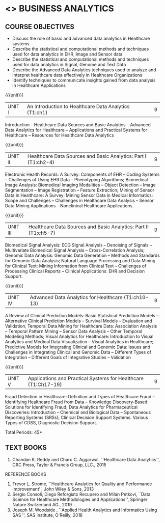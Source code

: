 * <<<PE601>>> BUSINESS ANALYTICS
:properties:
:author: Dr. K. Lekshmi and Ms. A. Beaula
:date: 
:end:

#+begn_comment

#+end_comment

** CO PO MAPPING :noexport:
#+NAME: co-po-mapping
|                |    | PO1 | PO2 | PO3 | PO4 | PO5 | PO6 | PO7 | PO8 | PO9 | PO10 | PO11 |  PSO1 | PSO2 | PSO3 |
|                |    |  K3 |  K4 |  K5 |  K5 |  K6 |   - |   - |   - |   - |    - |    - |  K5   |   K3 |   K6 |
| CO1            | K2 |   2 |   2 |   1 |   1 |   1 |   0 |   0 |   1 |   1 |    1 |    0 |   1   |    2 |    1 |
| CO2            | K3 |   3 |   2 |   2 |   2 |   1 |   0 |   0 |   1 |   1 |    1 |    0 |   2   |    3 |    1 |
| CO3            | K3 |   3 |   2 |   2 |   2 |   1 |   0 |   0 |   1 |   1 |    1 |    0 |   2   |    3 |    1 |
| CO4            | K4 |   3 |   3 |   2 |   2 |   2 |   0 |   0 |   1 |   1 |    1 |    0 |   2   |    3 |    2 |
| CO5            | K3 |   3 |   3 |   2 |   2 |   1 |   0 |   0 |   1 |   1 |    1 |    0 |   2   |    3 |    1 |
| Score          |    |  14 |  12 |   9 |   9 |   6 |   0 |   0 |   5 |   5 |    5 |    0 |   9   |   14 |    6 |
| Course Mapping |    |   3 |   3 |   2 |   2 |   2 |   0 |   0 |   1 |   1 |    1 |    0 |   2   |    3 |    2 |

{{{credits}}}
| L | T | P | C |
| 3 | 0 | 0 | 3 |

** COURSE OBJECTIVES
- Discuss the role of basic and advanced data analytics in Healthcare systems
- Describe the statistical and computational methods and techniques used for data analytics in EHR, Image and Sensor data  
- Describe the statistical and computational methods and techniques used for data analytics in Signal, Genome and Text Data 
- Describe the Advanced Data Analytics techniques used to analyze and interpret healthcare data effectively in Healthcare Organizations
- Identify techniques to communicate insights gained from data analysis in Healthcare Applications




#+startup: showall

{{{unit}}}
| UNIT I | An Introduction to Healthcare Data Analytics (T1:ch1) | 9 |
Introduction -- Healthcare Data Sources and Basic Analytics -- Advanced Data Analytics for Healthcare --
Applications and Practical Systems for Healthcare -- Resources for Healthcare Data Analytics

{{{unit}}}
| UNIT II | Healthcare Data Sources and Basic Analytics: Part I  (T1:ch2-4) | 9 |
Electronic Health Records: A Survey: Components of EHR -- Coding
Systems -- Challenges of Using EHR Data -- Phenotyping Algorithms;
Biomedical Image Analysis: Biomedical Imaging Modalities -- Object
Detection -- Image Segmentation -- Image Registration -- Feature
Extraction; Mining of Sensor Data in Healthcare: A Survey: Mining
Sensor Data in Medical Informatics: Scope and Challenges -- Challenges
in Healthcare Data Analysis -- Sensor Data Mining Applications --
Nonclinical Healthcare Applications.

{{{unit}}}
| UNIT III | Healthcare Data Sources and Basic Analytics: Part II (T1:ch5-7) | 9 |
Biomedical Signal Analysis: ECG Signal Analysis -- Denoising of
Signals -- Multivariate Biomedical Signal Analysis --
Cross-Correlation Analysis; Genomic Data Analysis: Genomic Data
Generation -- Methods and Standards for Genomic Data Analysis; Natural
Language Processing and Data Mining for Clinical Text: Mining
Information from Clinical Text -- Challenges of Processing Clinical
Reports -- Clinical Applications: EHR and Decision Support.

{{{unit}}}
|UNIT IV | Advanced Data Analytics for Healthcare (T1:ch10-13) | 9 |
A Review of Clinical Prediction Models: Basic Statistical Prediction
Models -- Alternative Clinical Prediction Models -- Survival Models --
Evaluation and Validation; Temporal Data Mining for Healthcare Data:
Association Analysis -- Temporal Pattern Mining -- Sensor Data
Analysis -- Other Temporal Modeling Methods; Visual Analytics for
Healthcare: Introduction to Visual Analytics and Medical Data
Visualization -- Visual Analytics in Healthcare; Predictive Models for
Integrating Clinical and Genomic Data: Issues and Challenges in
Integrating Clinical and Genomic Data -- Different Types of
Integration -- Different Goals of Integrative Studies -- Validation

{{{unit}}}
| UNIT V | Applications and Practical Systems for Healthcare (T1:Ch17-19) | 9 |
Fraud Detection in Healthcare: Definition and Types of Healthcare
Fraud -- Identifying Healthcare Fraud from Data -- Knowledge
Discovery-Based Solutions for Identifying Fraud; Data Analytics for
Pharmaceutical Discoveries: Introduction -- Chemical and Biological
Data -- Spontaneous Reporting Systems (SRSs); Clinical Decision
Support Systems: Various Types of CDSS, Diagnostic Decision Support.


\hfill *Total Periods: 45*

#+begin_comment
** COURSE OUTCOMES
After the completion of this course, students will be able to: 
- Understand the basic and advanced data analytics in public health (K2)
- Design data models that integrate patient data from multiple sources to create
comprehensive, patient-centered views of data using analytics tools for EHR, Image and Sensor Data (K3)
- Design data models that integrate patient data from multiple sources to create
comprehensive, patient-centered views of data using analytics tools for Signal, Genome and Text Data.(K3)
- Discover meaningful patterns and trends in advanced data analytics systems. (K4)
- Apply descriptive and inferential methodologies according to the type of study
design in Healthcare practical systems (K3).
#+end_comment
 
** TEXT BOOKS
1. Chandan K. Reddy and Charu C. Aggarwal, ``Healthcare Data Analytics'', CRC Press, Taylor & Francis Group, LLC., 2015 

REFERENCE BOOKS
1. Trevor L. Strome, ``Healthcare Analytics for Quality and Performance Improvement'', John Wiley & Sons, 2013  
2. Sergio Consoli, Diego Reforgiato Recupero and Milan Petkovi, ``Data Science for Healthcare Methodologies and Applications'', Springer Nature Switzerland AG., 2019
3. Joseph M. Woodside , ``Applied Health Analytics and Informatics Using SAS '', SAS Institute, O'Reilly, 2018  

